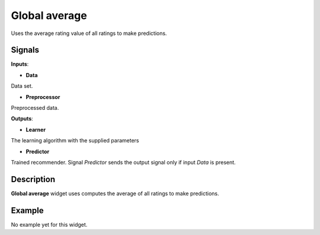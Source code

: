 ==============
Global average
==============

.. figure:: icons/average.svg
    :width: 64pt

Uses the average rating value of all ratings to make predictions.


Signals
-------

**Inputs**:

-  **Data**

Data set.

-  **Preprocessor**

Preprocessed data.

**Outputs**:

-  **Learner**

The learning algorithm with the supplied parameters

-  **Predictor**

Trained recommender. Signal *Predictor* sends the output signal only if
input *Data* is present.


Description
-----------

**Global average** widget uses computes the average of all ratings to make
predictions.


Example
-------

No example yet for this widget.
